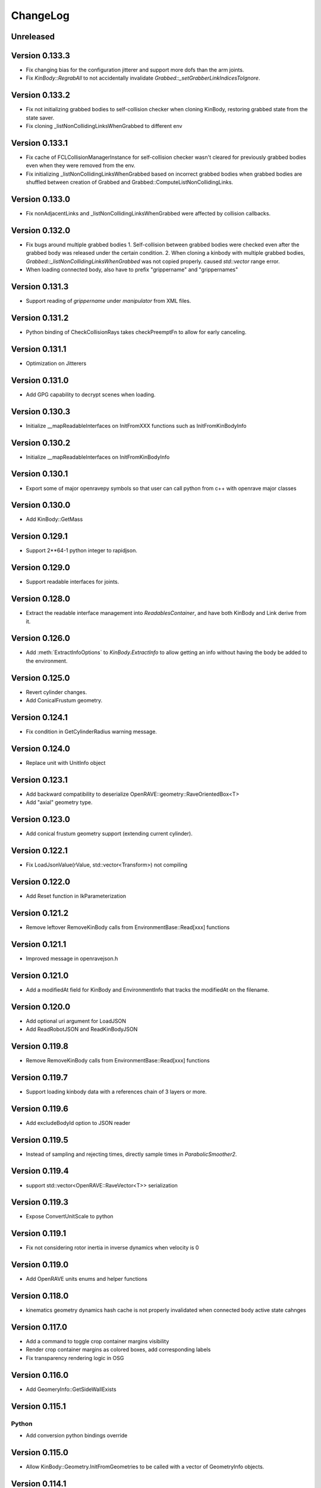 .. _changelog:

ChangeLog
#########

Unreleased
==========

Version 0.133.3
===============

* Fix changing bias for the configuration jitterer and support more dofs than the arm joints.
* Fix `KinBody::RegrabAll` to not accidentally invalidate `Grabbed::_setGrabberLinkIndicesToIgnore`.

Version 0.133.2
===============

* Fix not initializing grabbed bodies to self-collision checker when cloning KinBody, restoring grabbed state from the state saver.
* Fix cloning _listNonCollidingLinksWhenGrabbed to different env

Version 0.133.1
===============

* Fix cache of FCLCollisionManagerInstance for self-collision checker wasn't cleared for previously grabbed bodies even when they were removed from the env.

* Fix initializing _listNonCollidingLinksWhenGrabbed based on incorrect grabbed bodies when grabbed bodies are shuffled between creation of Grabbed and Grabbed::ComputeListNonCollidingLinks.

Version 0.133.0
===============

* Fix nonAdjacentLinks and _listNonCollidingLinksWhenGrabbed were affected by collision callbacks.

Version 0.132.0
===============

* Fix bugs around multiple grabbed bodies
  1. Self-collision between grabbed bodies were checked even after the grabbed body was released under the certain condition.
  2. When cloning a kinbody with multiple grabbed bodies, `Grabbed::_listNonCollidingLinksWhenGrabbed` was not copied properly. caused `std::vector` range error.
* When loading connected body, also have to prefix "grippername" and "grippernames"

Version 0.131.3
===============

* Support reading of `grippername` under `manipulator` from XML files.

Version 0.131.2
===============

* Python binding of CheckCollisionRays takes checkPreemptFn to allow for early canceling.

Version 0.131.1
===============

* Optimization on Jitterers

Version 0.131.0
===============

* Add GPG capability to decrypt scenes when loading.

Version 0.130.3
===============

* Initialize __mapReadableInterfaces on InitFromXXX functions such as InitFromKinBodyInfo

Version 0.130.2
===============

* Initialize __mapReadableInterfaces on InitFromKinBodyInfo

Version 0.130.1
===============

* Export some of major openravepy symbols so that user can call python from c++ with openrave major classes

Version 0.130.0
===============

* Add KinBody::GetMass

Version 0.129.1
===============

* Support 2**64-1 python integer to rapidjson.

Version 0.129.0
===============

* Support readable interfaces for joints.

Version 0.128.0
===============

* Extract the readable interface management into `ReadablesContainer`, and have both KinBody and Link derive from it.

Version 0.126.0
===============

* Add :meth:`ExtractInfoOptions` to `KinBody.ExtractInfo` to allow getting an info without having the body be added to the environment.

Version 0.125.0
===============

* Revert cylinder changes.
* Add ConicalFrustum geometry.

Version 0.124.1
===============

* Fix condition in GetCylinderRadius warning message.

Version 0.124.0
===============

* Replace unit with UnitInfo object

Version 0.123.1
===============

* Add backward compatibility to deserialize OpenRAVE::geometry::RaveOrientedBox<T>

* Add "axial" geometry type.
    
Version 0.123.0
===============

* Add conical frustum geometry support (extending current cylinder).

Version 0.122.1
===============

* Fix LoadJsonValue(rValue, std::vector<Transform>) not compiling

Version 0.122.0
===============

* Add Reset function in IkParameterization

Version 0.121.2
===============

* Remove leftover RemoveKinBody calls from EnvironmentBase::Read[xxx] functions

Version 0.121.1
===============

* Improved message in openravejson.h

Version 0.121.0
===============

* Add a modifiedAt field for KinBody and EnvironmentInfo that tracks the modifiedAt on the filename.

Version 0.120.0
===============

* Add optional uri argument for LoadJSON
* Add ReadRobotJSON and ReadKinBodyJSON

Version 0.119.8
===============

* Remove RemoveKinBody calls from EnvironmentBase::Read[xxx] functions

Version 0.119.7
===============

* Support loading kinbody data with a references chain of 3 layers or more.

Version 0.119.6
===============

* Add excludeBodyId option to JSON reader

Version 0.119.5
===============

* Instead of sampling and rejecting times, directly sample times in `ParabolicSmoother2`.

Version 0.119.4
===============

* support std::vector<OpenRAVE::RaveVector<T>> serialization

Version 0.119.3
===============

* Expose ConvertUnitScale to python

Version 0.119.1
===============

* Fix not considering rotor inertia in inverse dynamics when velocity is 0

Version 0.119.0
===============

* Add OpenRAVE units enums and helper functions

Version 0.118.0
===============

* kinematics geometry dynamics hash cache is not properly invalidated when connected body active state cahnges

Version 0.117.0
===============

* Add a command to toggle crop container margins visibility

* Render crop container margins as colored boxes, add corresponding labels

* Fix transparency rendering logic in OSG

Version 0.116.0
===============

* Add GeomeryInfo::GetSideWallExists

Version 0.115.1
===============

Python
------

* Add conversion python bindings override

Version 0.115.0
===============

* Allow KinBody::Geometry.InitFromGeometries to be called with a vector of GeometryInfo objects.

Version 0.114.1
===============

Core
----

* Allow updating of environment objects via JSON Reader (via `.Environment.DeserializeJSONWithMapping`) where only **name** specified, but not **id**.

Version 0.9.0
=============

Git Commit: **Unreleased**

Initial Release: **Unreleased**

Core
----

* Added :class:`KinBody.LinkInfo` and :class:`KinBody.JointInfo` classes in order to programatically build robots by calling :meth:`.KinBody.Init`.

* Fixed bugs in RobotBase::CalculateActiveJacobian (thanks to John Schulman)

* SetUserData now supports a key to allow different modules to store their own uninterrupted user data. KinBody.SetCollisionData, KinBody.SetPhysicsData, KinBody.SetViewerData are deprecated. It can also be called through const pointers.

* Added :meth:`.KinBody.Link.ComputeLocalAABB` to get local AABB of the link.

* Added :meth:`.RaveGetAffineDOFValuesFromVelocity` and :meth:`.RaveGetVelocityFromAffineDOFVelocity` for velocity conversion of affine values.

* Added :meth:`.ConfigurationSpecification.GetSetFn` and :meth:`.ConfigurationSpecification.GetGetFn` for general setting/getting functions of a configuration.

* :meth:`.KinBody.SetDOFVelocities` now accepts indices

* Fixed stale group names in KinBody _spec, Robot _activespec, and IdealController groups; :meth:`.ConfigurationSpecification.FindCompatibleGroup` now more strict.

* Many methods in :class:`.InterfaceBase` have not become multi-thread safe.

* Added :meth:`.SpaceSample.SampleSequenceOneReal` and :meth:`.SpaceSample.SampleSequenceOneUINT32` for easier retrieval of samples.

* Added getting and settings custom float, int, and string parameters to links and joints. Examples are :meth:`.KinBody.Link.GetFloatParameters`, :meth:`.KinBody.Link.SetFloatParameters`, :meth:`.KinBody.Joint.GetFloatParameters`, :meth:`.KinBody.Joint.SetFloatParameters`.

* Added :meth:`.KinBody.Link.GetInfo`, :meth:`.KinBody.Joint.GetInfo`, and :meth:`.KinBody.Geometry.GetInfo` for getting all properties.

* Added :meth:`.Robot.Manipulator.CheckEndEffectorSelfCollision` and :meth:`.Robot.CheckLinkSelfCollision` for self-collision checking.

* Added **collisionchecker** parameter to :meth:`.KinBody.CheckSelfCollision` to allow collision checkers not added to the environment to run the self-collision process with grabbed bodies.

* :meth:`.Robot.CheckSelfCollision` now supports :ref:`CollisionOptions.Distance` option to get accurate self distance.

* Renamed :meth:`CollisionChecker.CheckSelfCollision` to :meth:`CollisionChecker.CheckStandaloneSelfCollision` to make it clear grabbed bodies are not checked.

* **Links can now store different geoemtry groups for different purposes.**

  * Added _mapExtraGeometries to :class:`.KinBody.LinkInfo`. Added :meth:`.KinBody.Link.InitGeometriesFromGroup`, :meth:`.KinBody.Link.SetGroupGeometries`, :meth:`.KinBody.Link.GetGroupNumGeometries`, and :meth:`.KinBody.SetLinkGeometriesFromGroup`

* Possible to bulk enable/disable links via :meth:`.KinBody.SetLinkEnableStates` and :meth:`.KinBody.GetLinkEnableStates`.

* Add faster methods for checking revolute/prismatic joints per dof :meth:`.KinBody.IsDOFRevolute` and :meth:`.KinBody.IsDOFPrismatic`

* Added python bindings to MultiControllerBase interface and took steps toward making it an official interface (thanks to Michael Koval).

* Added :class:`ElectricMotorActuatorInfo` and the corresponding python bindings and XML readers.

Collision Checking
-----------------

* Collision Checkers now support prioritizing certain geometry groups via :meth:`.CollisionChecker.SetGeometryGroup`

* KinBody can have own collision checkers settable via :meth:`.KinBody.SetSelfCollisionChecker`. Reason is to allow different geometry to be used for self and enviornment collisions. 

C Bindings
----------

* Added pure C bindings in the **include\/openrave_c** folder with **libopenrave_c** and **libopenrave-core_c** libraries.

C# Bindings
-----------

* Added C# bindings based on the C bindings (thanks to Jodie Wetherall)

Inverse Kinematics
------------------

* **ikfast** can detect aligned axes and give infinite solutions.

* Fixed many bugs in **ikfast** for 6 DOF non-trivial kinematics.

* Added many more degenerate case checking to **ikfast**.

* Fixed bug in ikfastsolver.cpp that prioritizes solutions based on configuration distance.

* :mod:`.database.inversekinematics` does a better job of automatically choosing a free joint for redundant kinematics.

* Fixed major bug in :ref:`IkFilterOptions.IgnoreEndEffectorCollisions` implementation.

* Added :ref:`IkFilterOptions.IgnoreEndEffectorSelfCollisions` for ignoring self-collision with end effector.

* Added  :meth:`.IkSolverBase.CallFilters` to call only the ik solver filters when the iksolution is already known.

Planning
--------

* Added a new PlannerParameters parameter called **_checkpathvelocityconstraintsfn** that also takes in the velocity of the current configuration space. It takes a set of options via :class:`.ConstraintFilterOptions` to allow separation of different constraints depending on the planner context, and it returns a :class:`.ConstraintFilterReturn` with info on what failed. Deprecated the old **_checkpathconstraints**. 

* Added :class:`.planningparameters.ConstraintTrajectoryTimingParameters` that allows more fine grained control of constraints for parabolic smoothing.

* Path retiming now treats PlannerParameters::_fStepLength as the robot controller control time

* Added options parameter to :meth:`.Planner.PlannerParameters.serialize`

* Speed up of smoothing algorithms by early rejecting bad candidates.

* Added much faster linear smoother :ref:`linear smoothing <planner-linearsmoother>` which can also do per-DOF smoothing.

* planningutils smoothing and retiming functions like :meth:`planningutils.SmoothActiveDOFTrajectory` now return planning failure rather than to throw exceptions.

* Removed fallback on linear smoother in :meth:`.PlannerBase._ProcessPostPlanners`

* Added several helper classes that cache parameters values so they are faster to bulk execute: :class:`.planningutils.AffineTrajectoryRetimer`, :class:`.planningutils.ActiveDOFTrajectoryRetimer`, :class:`.planningutils.ActiveDOFTrajectorySmoother`

* Added new :class:`.planningutils.DynamicsCollisionConstraint` for maintaining both collision and dynamics constraints.

* Added new jitter function using only PlannerParameters configuration called :meth:`.planningutils.JitterCurrentConfiguration`

* Add :meth:`.planningutils.InsertWaypointWithRetiming` and :meth:`.planningutils.InsertWaypointWithSmoothing` to insert a waypoint in a trajectory with a custom planner and configuration.

* Many fixes for **multidofinterp=2** setting in the parabolic path smoother.

* Added _nRandomGeneratorSeed to :class:`.Planner.PlannerParameters` in order to control all random seeds in the process.

* Constraint parabolic smoother (:ref:`planner-constraintparabolicsmoother`) that reduces number of parabolic arcs, maintains controller timestep constraints, and bounds acceleration (thanks to Cuong Pham)

Physics Engine
--------------

* Fixes in Bullet Physics Engine to make it behave more realistic.

* XML interface for bullet to tune the parameters.

Python
------

* Added __hash__ to most classes like KinBody.Link, Robot.Manipulator, etc so they can be used in dictionaries.

* Register :meth:`RaveDestroy` function call on sys exit (John Schulman).

Misc
----

* Fixed :meth:`.planningutils.JitterTransform` and added openravepy wrapper

* Fixed opening DirectX files as environment files

* Fixed destruction order bug in qt/coin viewer.

* Add ``OPT_IKFAST_FLOAT32`` cmake option to control whether 32bit float ikfast shared objects can be loaded.

* Switched collada writing to write all geometries regardless if they are similar (default was to reuse data)

* qtcoin video size recording can be changed with the Resize command. (Robert Ellenberg)

* Simulation thread timing tweaked and more accurate to real time. (Robert Ellenberg)

* collada-dom DAE is now globally managed so that it doesn't release its resources everytime a collada object is loaded. This also solves many random crashes.

* Can open binary DirectX files

* Added many helpers in `openrave/xmlreaders.h <../coreapihtml/xmlreaders_8h.html>`_ to parse and write XML.

* Writing COLLADA now writes the joint values directly in the top-level instance_articulated_system

* Added :meth:`.TrajectoryBase.Swap` for fast swapping of trajectory data

* Fixed bug in IkFilterOptions.IgnoreCustomFilters ik solver option.

Version 0.8.2
=============

Git Commit: edc7721cb84cb97d96bfd2d5afda1b0f7b9026ff

Initial Release: 2012/10/18

Core
----

* fixed deadlock condition with KinBody change callbacks

COLLADA
-------

* fixed bug in collada reader when binding models and axes when reading external files

* allow reading and writing of collision information for each link via **<link_collision_state>**

* allow writing of extra data like manipualtors, enabled links for external files.

* fixed transparency writing/reading. In COLLADA transparency=1 is opaque.

* fixed writing bug in lower/upper limits

Inverse Kinematics
------------------

* Fixed major bug in inverse kinematics rounding.

* Fixed degenerate case in ikfast.

Misc
----

* fixed ipython drop-in console with "openrave.py -i" for recent ipython versions (tested up to 0.13)

* can retrieve colors from VRML/IV

* added support for **grabbody** configuration group to IdealController

Version 0.8.0
=============

Subversion Revision: r3622

Initial Release: 2012/09/02

Core
----

* Fixed regrabbing when enabling/disabling grabbed bodies

* Added KinBody::Prop_LinkEnable that allows other objects to track enable changes for a body.

* Allow dynamic setting of link inertial parameters

* Fixed converting from dof velocities to link velocities (:meth:`.KinBody.SetDOFVelocities`)

* Fixed mimic joint computation of velocities/accelerations

* Fixed jacobian computation for mimic joints

* Added :meth:`.KinBody.GetLinkAccelerations` to compute link accelerations from dof accelerations.

* Added invese dynamics computation (torques from robot state) via :meth:`.KinBody.ComputeInverseDynamics`. Can also return component-wise torques with **KinBody.ComputeInverseDynamics(accel,None,returncomponents=True)**  (thanks to Quang-Cuong Pham)

* Added second derivative hessian computation of joints :meth:`.KinBody.ComputeHessianTranslation`, :meth:`.KinBody.ComputeHessianAxisAngle`

* Fixed bug in geometry collision meshes :meth:`.KinBody.Link.GeomProperties.GetCollisionMesh`.

* Added `openrave/plannerparameters.h <../coreapihtml/plannerparameters_8h.html>`_ to official OpenRAVE headers

* Added new :ref:`.KinBody.Joint.Type.Trajectory` joint type allowing a joint to transform a child link in any way.

* Added :meth:`.RaveSetDataAccess` to restrict filenames from only being opened from $OPENRAVE_DATA directories

* Created a new class to store geometry info :class:`.KinBody.Link.GeometryInfo` that can be used to initialize new geometry objects via :meth:`.KinBody.InitFromGeometries`. **could break existing code**.

* created new `openrave/xmlreaders.h <../coreapihtml/xmlreaders_8h.html>`_ to hold XML readers classes like  :class:`.xmlreaders.TrajectoryReader` for parsing trajectory files, and :class:`.xmlreaders.GeometryInfoReader` for parsing geometries.

* custom interface xml readers with top-level interface type xmlid get stored into :meth:`.Interface.GetReadableInterfaces`

* Added :meth:`.Environment.Clone` for quick synchornization cloning depending on how big the differences between the original environment is.

* Update velocity of grabbed objects.

* Added :class:`.Robot.ManipulatorInfo` to hold initialization info for manipulators. Can now dynamically add/remove manipulators with :meth:`.Robot.AddManipulatotr` and :meth:`.Robot.RemoveManipulator`.

* KinBody StateSaver classes can transfer restoring state to different kinbody/robot.

* fixed major bug in :meth:`.ConfigurationSpecification.InsertJointValues`

* added :meth:`.ConfigurationSpecification.AddDerivativeGroups`, :meth:`.planningutils.ComputeTrajectoryDerivatives`

* **checklimits** parameter in :meth:`.KinBody.SetDOFValues` is now an enum :meth:`.KinBody.CheckLimitsAction` that controls warning actions

* Added :meth:`.Interface.Serialize` method for exporting interface information to XML (COLLADA/OpenRAVEXML), and created new :class:`.BaseXMLWriter` class to handle managing this serialization.

* Added :meth:`.Interface.SetReadableInterface` and :class:`.XMLReadable` to allow readable objects to be editing in python.

* Fixed bug with plugin loading when shared object is not an OpenRAVE plugin.

* Added OpenRAVE_PYTHON_DIR export to openrave-config.cmake

* Added :meth:`.RaveFindLocalFile` to find local resource files in the OpenRAVE path.

* Added **timeout** fields to a lot of Environment.Get\* methods to avoid deadlocks.

Inverse Kinematics
------------------

* ikfast switch to sympy 0.7.x (old sympy 0.6.x files are still present, but will not be updated anymore)

* Can add custom data to IkParameterization that is also passed to the ik filters. :meth:`.IkParameterization.SetCustomData`

* Can use IkParameterization to :meth:`.Robot.Manipulator.CheckEndEffectorCollision` even if it isn't a Transform6D type.

* Added velocities enumerations to IkParameterizationType (like IkParameterizationType.Transform6DVelocity), coordinate transforms can handle velocities.

* Added **IkParameterization * transform** right-transformation

* Added IK solver error codes for notifying user where IK failed.

* :meth:`.IkSolver.Solve` and :meth:`.Robot.Manipulator.FindIKSolution` now returns results through the :class:`.IkReturn` object. It can output reason of IK failures (:class:`.IkReturnAction`) and custom data returned from IK filters.

* Many ikfast bug fixes, upgraded version to **60**

* ikfast now comes with an `ikfast.h  <../coreapihtml/ikfast_8h.html>`_ header file that can be used to load all the ik solvers. Check out share/openrave-X.Y/ikfast.h. **breaks existing code directly linking ikfast c++ files**.

* Much more robost implementation of :ref:`module-ikfast-loadikfastsolver` that computes its own ikfast files rather than relying on python inversekinematics db calls.

* Added :ref:`.KinBody.SetNonCollidingConfiguration`

Planning
--------

* Added :meth:`.Planner.PlannerParameters.SetConfigurationSpecification` to set planner parameters space directly from configuration specification.

* Added :class:`.Planner.PlannerParameters.StateSaver` for saving states

* Added :meth:`.planningutils.SmoothTrajectory`, :meth:`.planningutils.RetimeTrajectory` that work directly on the trajectory configuration space.

* Added :meth:`.planningutils.InsertWaypointWithSmoothing` for quickly inserting waypoints into trajectories while doing some smoothing.

Database
--------

* Introduced HDF5 loading/saving of the :mod:`.databases.kinematicreachability` and :mod:`.databases.linkstatistics` making computation much faster, it also allows C++ to access it.

Viewer
------

* Check if **DISPLAY** environment variable is set for linux systems before creating the viewer (thanks to Chen Haseru).

* Fixed dead lock condition when destroying items, by introducing Item::PrepForDeletion

* Added Qt/OpenSceneGraph viewer from Gustavo Puche and the OpenGrasp project.

* Converted many qtcoinrave shared pointers to weak pointers to prevent circular dependencies, fixed race conditions with invalid weak_ptr.

COLLADA
-------

* COLLADA writer/reader supports joint **circular**, **weight**, and **resolution** properties

* COLLADA support for **<instance_node>** and saving/restoring scenes with similar bodies.

* COLLADA can read/write geometric primitives like boxes, cylinders, etc through new :ref:`collada_geometry_info` tag

* COLLADA can read/write XMLReadable interfaces registered through :meth:`.RaveRegisterXMLReader`

* COLLADA can read/write the grabbed state of robots through :ref:`collada_dynamic_rigid_constraints`

* COLLADA can read external files references through the **openrave://** URI scheme

* COLLADA can write files with external references by passing in **externalref=\*** option.

* COLLADA writer has options to skip writing geometry, physics, and custom data.

Misc
----

* Mac OSX compatibility: openrave.py now runs the viewer in the main thread for Mac OSX.

* Added :meth:`.misc.OpenRAVEGlobalArguments.parseAndCreateThreadedUser` and :meth:`.misc.SetViewerUserThread` to allow viewer to be run in main thread while user functions are run in a different thread. All examples use this now.

* Added :mod:`.examples.pr2turnlever` python example and **orpr2turnlever** C++ example.

* Clang compiler support

* Support doc internationalization using sphinx 1.1

* Added **orplanning_multirobot** C++ example to show how to plan with multiple robots in same configuration space

* Added new conveyor robot :ref:`robot-conveyor` that creates trajectory joints.

Version 0.6.6
=============

Subversion Revision: r3401

Initial Release: 2012/06/29

Misc
----

* Assimp 3 compatibility

* Collada 2.4 compatibility

* fparser 4.5 compatibility

* sympy 0.7.x compatibility (ikfast)

Version 0.6.4
=============

Subversion Revision: r3191

Initial Release: 2012/04/13

Core
----

* Added more :ref:`.ErrorCode` error codes and many new types of OPENRAVE_ASSERT_X macros.

* Added `openrave/utils.h  <../coreapihtml/utils_8h.html>`_ file for common programming constructs not related to the OpenRAVE API.

* Fixed bug in closed-chain kinematics when static links are present.

* Added :meth:`.RaveClone`

* Added :class:`.SerializableData` that derives from :class:`.UserData` allowing C++ user data to be saved and transferred.

* Set better epsilon limits throughout the code

* dofbranches are now used to set/get joint values greater than 2*pi range. Added support in openravepy KinBody.XLinkTransformations 

* The rigidly attached links of grabbed links of a robot are now always ignored, collision is never checked between them.

* Fixed trajectory sampling/interpolation for IkParameterization

* Removed operator T*() from geometry::RaveVector, **could break existing code**.

Inverse Kinematics
------------------

* All IK solutions returned for revolute joints with ranges greater than 2*pi radians by adding +- 2*pi until limits reached.

* Fixed ManipulatorIKGoalSampler for returning original ik indices.

* Fixed ikfast bug in solve5DIntersectingAxes

Planning
--------

* Fixed bug in retiming/smoothing planners taking in inconsistent trajectory configurations.

* Fixed :meth:`.planningutils.ReverseTrajectory` for linearly interpolated trajectories.

* Fixed grasp offsets and trajectory combining in :ref:`module-taskmanipulation-graspplanning` and :meth:`.planningutils.InsertActiveDOFWaypointWithRetiming`.

* The rplanners RRTs now respect the PA_Interrupt actions from the PlanCallbacks. The callbacks are also transferred to the post-process planners.

* Added parabolic retiming of IkParameterization

* Added planner parameters option to force max acceleration

Grasping
--------

* Fixed several grasperplanner bugs: one in returning no solution when last point is in collision.

Python
------

* Setup openravepy logging hierarchy, colorized logging output with logutils library.

* Added GetCode to python openrave_exception class

* Added :meth:`.misc.InitOpenRAVELogging` to setup global python logging handlers.

Physics
-------

* fixed many bugs with bullet physics, static links are supported

Examples
--------

* Added **orplanning_door** C++ example to show how to plan with robot+door at same time.

* Added :mod:`.examples.inversekinematicspick` python example to show IK picking.

* Introduced a simple framework for the C++ examples in cppexamples/orexample.h (class OpenRAVEExample). Most C++ examples now use it.

Misc
----

* Removed isosurface computation from linkstatistics since it was buggy. Now forcing linkstatistics generation of all planning models. Also fixed bug with cross-section computation.

* Installing **openrave.bash** to share folder to allow users to easy set paths for openrave runtimes.

* Fixed :meth:`.planningutils.RetimeActiveDOFTrajectory` and :meth:`.planningutils.RetimeAffineTrajectory` when trajectories have timestamps.

* Starting with FParser 4.4.3, can use the library without local modifications. Also check for installations with cmake's find_package.

* Fixed several race condition with video recording (VideoRecorder interface), viewer exiting, and other threads.

* Mac OSX compatibility: openrave executable now creates the viewer in the main thread.

* Fixed render scale when non-xml file is loaded as a kinbody.

* Returned ik solutions from :meth:`.Robot.Manipulator.FindIKSolutions` are prioritized by minimum distance from joint limits.

* Fixed environment cloning of iksolvers set by LoadIKFastSolver.

* Added multi-threading C++ example **ormultithreadedplanning**.

* Fixed bug in IkParameterization::ComputeDistanceSqr

* Added conversion to DH parameters with :meth:`.planningutils.GetDHParameters`

Version 0.6.2
=============

Subversion Revision: r3061

Initial Release: 2012/02/04

Planning
--------

* CloseFingers/ReleaseFingers now only check collisions between fingers, so robot can be in collision when performing this

* :ref:`module-basemanipulation-movehandstraight` replaced :meth:`.planningutils.SmoothAffineTrajectory` call with :meth:`.planningutils.RetimeAffineTrajectory`

* Fixed :ref:`planner-workspacetrajectorytracker` filter issues related to MoveHandStraight

* Fixed :ref:`planner-lineartrajectoryretimer` interpolation issue

* Better error handling for smoothing/retiming failures.

* Task GraspPlanning now respects approach offset distance

* Parabolic Smoother updates (thanks to Kris Hauser)

* rplanners RRTs now track initial configuration indices

Sampling
--------

* Robot Configuration Sampler now respects circular DOFs (including affine rotation).

Inverse Kinematics
------------------

* ikfast computation of katana ik goes from 77% to 93% success rate.

Trajectory
----------

* :meth:`.Trajectory.Insert` overwrite option now does not touch unspecified data

Misc
----

* If trajectory timing is not initialized, use retimer rather than smoother

* Using ode in multi-threaded environments now works when cmake flag ODE_USE_MULTITHREAD is not specified. Ubuntu installations shouldn't crash anymore.

Version 0.6.0
=============

Subversion Revision: r3033

Initial Release: 2012/02/01

Core
----

* Correctly cloning physics/collision/viewers.

* By default all SetDOFValues/SetActiveDOFValues methods check joint limits

* Joint limits on circular joint now returned as -BIGNUMBER,BIGNUMBER.

* Added :meth:`.KinBody.Joint.SubtractValues`

* **interpolation** is set to empty in configurations returned by :meth:`.KinBody.GetConfigurationSpecification` and :meth:`.Robot.GetActiveConfigurationSpecification`.

Planning
--------

* Fixed segment feasibility checking on parabolic smoother by using perterbations, now most small collisions are avoided.

* **Many** fixes for :mod:`.examples.constraintplanning` demo and GripperJacobianConstrains class used for linear constraint planning.

* Fixed :ref:`.planningutils.JitterActiveDOF` when constraints are used.

* Fixed linear smoothing fallback when parabolic smoother fails.

* Added many more constraints checking to :ref:`.planningutils.VerifyTrajectory`

* Added very simple parabolic retimer :ref:`planner-parabolicretimer`

* If robot originally colliding, MoveToHandPosition/MoveManipulator correctly add the colliding configuration to the trajectory.

Python
------

* All name strings are now returned/set as unicode objects. All openravepy objects support __unicode__

Inverse Kinematics
------------------

* Fixed crash when smoothing close configurations.

* Fixed C++ IK generation command :ref:`module-ikfast-addiklibrary`

* ikfast compute Universal Robots UR6-85-5-A arm IK

Misc
----

* Fixed ``openrave.py --database inversekinematics --show``

* Fixed ``--graspingnoise`` when multi-threading is used

* Fixed default value for :ref:`.Robot.GetActiveConfigurationSpecification`

* Fixed GenericTrajectory sampling with circular joints

Version 0.5.0
=============

Subversion Revision: r2988

Initial Release: 2012/01/20

Core
----

* fixed physics simulation loop freezing, added tests

* fixed "prefix" attribute when colldata models are used.

* added "scalegeometry" attribute to kinbody loading. can have different scales along XYZ.

* Geometry files imported with assimp now load multiple geometries per material in order to preserve colors. Added :meth:`.KinBody.InitFromGeometries`.

* KinBody::KinBodyStateSaver and RobotBase::RobotStateSaver now have **Restore** functions that allows users to get back to the original robot without having to destroy the handle.

* Now properly handling inter-grabbed-body collisions: if two grabbed bodies are initially colliding when grabbed, then their self-colision should be ignored. Also fixed a bug with :meth:`.Robot.Manipulator.CheckEndEffectorCollision`

* **Major**: Added a new class :class:`.ConfigurationSpecification` to manage configuration spaces, it is shared by both planners and trajectories. The specification can hold joint values, transformation values, etc.

* Separated the affine DOF spece configuration from robot class into the global openrave space. See :class:`.DOFAffine`, :meth:`.RaveGetIndexFromAffineDOF`, :meth:`.RaveGetAffineDOFFromIndex`, :meth:`.RaveGetAffineDOF`, and :meth:`.RaveGetAffineDOFValuesFromTransform`

* Can now reset the local manipulator coordinate system with :meth:`.Robot.Manipulator.SetLocalToolTransform`

* Added parsing of kinematics for DirextX files (\*.x).

* COLLADA: reading/writing now preserve the body DOF indices order by storing actuator information, now supports manipulator <direction> tag.

* Fixed computation of mass frames in XML/COLLADA parsing. :class:`.KinBody.Link` now holds a mass frame with inertia along the principal axes.

Inverse Kinematics
------------------

* added :meth:`.IkSolver.RegisterCustomFilter` that allows any number of filters to be registered with priority. :meth:`.IkSolver.SetCustomFilter` is deprecated.

* Fixed TranslationDirection5D IK bug, upgrade ikfast version

* ikfast IkSolvers only check collisions of links that can possible move due to new joint values.

* Added new :class:`.IkFilterOptions.IgnoreEndEffectorCollision` option, this disables the end effector links and their attached bodies from environment collision considerations.

* fixed ikfast bugs: prismatic joints, precision issues. ikfast version is now **52**.

* Added new IK types: :meth:`.TranslationXAxisAngle4D`, :meth:`.TranslationYAxisAngle4D`, :meth:`.TranslationZAxisAngle4D`, :meth:`.TranslationXAxisAngleZNorm4D`, :meth:`.TranslationYAxisAngleXNorm4D`, :meth:`.TranslationZAxisAngleYNorm4D`

Grasping
--------

* fixes in grasping with standoff

* added IK checking option to :ref:`module-grasper-graspthreaded`, showing usage in :mod:`.examples.fastgraspingthreaded` example.

* added new :mod:`.examples.fastgraspingthreaded` example to show how to use multithreaded functions to compute good grasps in real-time.

* added ``--numthreads`` option to ``openrave.py --database grasping`` to allow users to set number of threads.

* now storing translationstepmult and finestep parameters in the database since they affect success rates

Planning
--------

* Can register callback functions during planners to stop the planner via :meth:`.Planner.RegisterPlanCallback`. Planner developers should use :meth:`.Planner._CallCallbacks` to call the callbacks.

* :meth:`.Planner.PlanPath` now returns a :class:`.PlannerStatus` enum showing how planner exited. It does not support pOutStream anymore.

* Added velocity and acceleration limits to :class:`.Planner.PlannerParameters`

* Each planner needs to initialize the trajectory with :meth:`.Trajectory.Init` (GetParameters()->_configurationspecification);

* Added **minimumgoalpaths** to RRT planner to continue searching for different goals after initial path is found.

* **Major**: Added :ref:`parabolic smoothing <planner-parabolicsmoother>` as defualt smoother. The parabolic smoothing library is from `Kris Hauser's group at Indiana University <http://www.iu.edu/~motion/software.html>`_.

* added jittering of goals and openravepy bindings to :class:`.planningutils.ManipulatorIKGoalSampler`

* fixed :meth:`.planningutils.JitterActiveDOF` accidentally returning perturbed values

Trajectories
------------

* **Major**: Completely redesigned the :class:`.Trajectory` class, see :ref:`arch_trajectory` for usage.

* Added :meth:`.Trajectory.Clone`

* Changed trajectory serialization format to XML, see :ref:`arch_trajectory_format`

* Added trajectory API to openravepy.

* Trajectory retiming/smoothing performed now in planners.

* Added many useful trajectory routines in the :class:`.planningutils` namespace. For example: :meth:`.planningutils.VerifyTrajectory`, :meth:`.planningutils.SmoothActiveDOFTrajectory`, :meth:`.planningutils.SmoothAffineTrajectory`, :meth:`.planningutils.ConvertTrajectorySpecification`, :meth:`.planningutils.ReverseTrajectory`, :meth:`.planningutils.MergeTrajectories`, :meth:`.planningutils.SmoothActiveDOFTrajectory`, :meth:`.planningutils.SmoothAffineTrajectory`, :meth:`.planningutils.RetimeActiveDOFTrajectory`, :meth:`.planningutils.RetimeAffineTrajectory`

Python
------

* Added **releasegil** parameter to :meth:`.Interface.SendCommand` that can temporarily release the Python GIL.

* added two python examples showing how to use PyQt + OpenRAVE together. :mod:`.examples.qtexampleselector` :mod:`.examples.qtserverprocess`

* split openravepy into smaller files for faster compilation

* Support passing in unicode strings

Misc
----

* "skipgeometry" now being acknowledged in :meth:`.Environment.Load`, fixes the ``openrave.py inversekinematics database --getfilename`` option.

* <render> tag for non-trimesh objects works now

* more reasonable default acceleration and velocity limits

* fixed octave graspplanning demo

* odephysics now uses dJointFeedback to compute forces/torques on links

* removed **KinBody.SetGuiData** and **KinBody.GetGuiData** and replaced with :meth:`.KinBody.GetViewerData` similar to how collision/physics are handled.

* added  :mod:`.examples.cubeassembly` to show a robot assembling a cube from randomly scattered blocks.

* updated :ref:`collisionchecker-bullet` collision checker to be up to par with ODE. Now the two engines should be interchangeable,

* fixed qtcoin interface memory leak with QAction menus.

* fixed qtcoin :meth:`.Viewer.GetCameraTransform` function. now compatible with :meth:`.Viewer.GetCameraImage`

* everything compiles with Ubuntu 8.04/Python 2.5.

Version 0.4.2
=============

Subversion Revision: 2678

Initial Release: 2011/08/11

Core
----

* CMake OpenRAVE_CORE_LIBRARIES variable now returns both openrave and openrave-core.

* Now reading physics data from COLLADA files, also fixed bugs in collada readers/writers.

* Can compile without qt4 being present.

* Fixed collision caching bug with ODE/Bullet CheckSelfCollision.

Planning
--------

* MoveToHandPosition, MoveManipulator, MoveActiveJoints, and Manipulator::CheckIndependentCollision now only check the **active** links if the CO_ActiveDOFs option is set on the collision checker.

* added multiple goals to MoveManipulator and MoveActiveJoints commands

Release
-------

* Debian packages of different openrave versions will now install without conflicting with each other since they will share no common files. symlinks pointing to non-versioned programs are written in a version-independent 'openrave' package.

Python
------

* Redesigned the openravepy structure so that loading is faster and multiple openravepy versions can be selected at load time.

* Started a new :mod:`openravepy.misc` library that is not loaded by default. The OpenRAVEGlobalArguments and MultiManipIKSolver helper classes are now part of it.

Octave/Matlab
-------------

* fixed the grasping demo

* added orRobotSensorConfigure.m to power and sensors and display their data

* Octave stripping symbols

Inverse Kinematics
------------------

* Fixed major IK fast bug when intersecting axes of robot are not at the ends.

Tests
-----

* test_programs is now runnable by windows

* test_ikfast is now also included in the regular tests to determine release. The full IK tests are run separately to gather statistics on ikfast.

Grasping
--------

* grasping database now uses the producer, consumer, gatherer model, removed updateenv and disableallbodies from the generate method

* implemented the unfinished :meth:`.databases.grasping.GraspingModel.computeSphereApproachRays`

Misc
----

* fixed bug in ODE physics when contacts overflow and added check for 0 quaternions.

* ode physics is more stable, can now modify erp and cfm parameters through xml

* fixed bug grasperplanner that exits at coarse step without going to fine step phase

* fixed bug with non-adjacent link computation

* fixed bug with not checking joint limits when resetting robot pose in KinBody::_ComputeInternalInformation

* fixed bug in BaseLaser <resolution> tag

* Logging module: added exporting geometric primitives of :ref:`savescene <module-logging-savescene>`

* fixed ode bug with ray collisions now returning closest point

Version 0.4.1
=============

Subversion Revision: 2574

Initial Release: 2011/07/08

Core
----

* Fixed self-collision problem when grasping two objects (#31).

Grasping
--------

* Fixed major bug in force closure computation.

* The direction on the gripper is now a parameter of the grasp set.

* Added 5D IK support for grasp planning. Check out the :mod:`.examples.graspplanning` example. This required handling and passing goals as :class:`.IkParameterization` structures.

Version 0.4.0
=============

Subversion Revision: 2557

Initial Release: 2011/07/02

Core
----

* fixed collada loading of formulas

* fixed caching issue with ik files in ikfastsolvers

* added a new :class:`.SpaceSampler` interface for sophisticated discrete/deterministic/randomized samplers.

* deprecated the RaveRandomX functions in favor of the new samplers

* Added a Prop_RobotActiveDOFs change callback in order to catch SetActiveDOFs messages

* renamed ProblemInstance interface into Module. Users should use the ModuleBase class.

* Environment can now support multiple viewers attached to it and can query them with their name. Plotting methods through the environment send commands to all viewers at once.

* **Compatibility Break:** EnvironmentBase AddKinBody/AddRobot/AddSensor return void instead of bool.

* added a Level_VerifyPlans debug level that globally notifies planners/modules to double check their outputs. Used for testing.

* added :meth:`.KinBody.Joint.SetWrapOffset`, :meth:`.KinBody.Link.SetStatic`, :meth:`.KinBody.Link.GeomProperties.SetRenderFilename` functions

* added :meth:`.KinBody.SetZeroConfiguration` for calibration

* caching computation of hashes for faster kinbody/robot loading

* the Environment Load methods takes an attributes list, and Save method allows for selection of what gets saved.

 * renamed EnvironmentBase::TriangulateOptions to EnvironmentBase::SelectionOptions

* renamed EnvironmentBase \*XMLFile and \*XMLData methods to \*URI and \*Data.

Planning
--------

* added a new planner parameter _neighstatefn that adds two states together.

* added a RobotConfiguration sampler for sampling robot active DOFs used for planning

* added a Halton Sequence sampler

* removed the PlannerParameters::_constraintfn and replaced it with PlannerParameters::_checkpathconstraints. Combined with _neighstatefn, the behavior of the old PlannerParameters::_constraintfn can be achieved. Allows us to remove all collision calls and dependencies on robots from planners!!

* removed the PlannerParameters::_tWorkspaceGoal parameter since it is non-generic and not used in openrave.

* added PlannerParameters::_sampleinitialfn to sample initial goals for the planner

* added a _fromgoal parameter to PlannerParameters::_neighstatefn so users can know which direction the tree is growing in.

* added a new **openrave/planningutils.h** file that contains many functions/heuristics to help users build planning algorithms.

 * LineCollisionConstraint
 * SimpleDistanceMetric
 * SimpleNeighborhoodSampler
 * ManipulatorIKGoalSampler
 * VerifyTrajectory
 * JitterActiveDOF
 * JitterTransform

* added VerifyTrajectory command in BaseManipulation.

* fixed major bug in :ref:`WorkspaceTrajectoryTracker <planner-workspacetrajectorytracker>` (ie MoveHandStraight) due to obstacle checking

* many changes to the RRT extend function to prevent infinite loops

* Jittering uses perterbutation in order to reject border collisions easily

Inverse Kinematics
------------------

* implemented '--show' command for inversekinematics

* ikfast fix in solvePairVariablesHalfAngle, lookat3d works for simple mechanisms.

* added a validation step to the ikfast openrave iksolver so wrong solutions are **never** returned.

Sensors
-------

* camera intrinsics now include distortion model and focal length, viewer rendering respects the focal length

* removed transform from laser data, all sensors have a transform data type that is not part of the data state

Viewers
-------

* viewer showing scene normals

* added a new :ref:`module-viewerrecorder` interface that can attach to viewers and record their images. The recorder works on a separate thread, so it should have a minimal impact on performance.

* Removed ffmpeg/video recording from qtcoin viewer.

* added watermarking support through :ref:`SetWatermark command <module-viewerrecorder-setwatermark>`

* deprecated the ViewerBase::RegisterCallback function and added individdual functions for item selection and new viewer image: RegisterItemSelectionCallback and RegisterViewerImageCallback

* Added ViewerBase::GetCameraIntrinsics for the current camera location

Misc
----

* added more tests: openrave global runtime, API Sanity Autotest XML

* added :meth:`.IkSolver.SetCustomFilter` in openravepy

* fixed bug in velocity controller mimic joints

* added Kawada Hiro NX (robots/kawada-hironx.zae) industrial robot model

* fixed IV/VRML model loading scaling

* removed links without any geometry attached to them from the non-adjacent lists

* added examples :mod:`.examples.simplemanipulation` (thanks to Alan Tan), added :mod:`.examples.simplegrasping`

* added GraspThreaded command to grasper plugin to allow for multithreaded computation of grasps. Added the corresponding bindings to the openravepy grasping module.

* fixed assert in ODE when collision checking with contact points.

Version 0.3.2
=============

Subversion Revision: 2452

Initial Release: 2011/05/11

Core
----

* fixed major bug in synchronizing collision and openrave world

* added openrave-robot.py which allows introspection into robot files. This deprecates openrave-hash.py. added bash completion for it.

* added openrave-createplugin.py which allows new users to easily setup the plugin directories and get something running. also works on creating executables. added bash completion for it.

* changed way of searching for collada-dom to prepare for its 2.3.1 release.

* removed a dependency on mathextra.h from geometry.h

* ReadKinBody*, ReadRobot*, and Load can now process rigid body models like IV, VRML, STL, etc and
  convert them automatically to KinBody objects. For example::

    openrave windmill.iv
    openrave test1.iv
    Environment.Load('test1.iv')
    Environment.ReadKinBodyXMLFile('test1.iv')

* fixed collada bug in parsing robot sensors, added a barrett-wam-sensors.zae file to show a working example.

Windows
-------

* small changes to the way symlinks are handled on install/uninstall since windows does not handle symlinks.

* rearranged the windows pre-compiled DLLs and added official libcollada pre-compiled DLLs.

* All openrave DLLs are now suffixed with the msvc version and openrave soversion.

Testing
-------

* fixed bugs in multiprocess plugin

* added extensive basic math and kinematics tests

* added a 'testmode' in all python examples so unit testing can run the examples safely

Release
-------

* adding the soversion suffix to all libopenrave libraries: libopenrave -> libopenraveX.Y. There is no libopenrave or libopenrave-core anymore, so linking with "-lopenrave" or "-lopenrave-core" will fail.

* releases are now suffxed with floating-point precision mode

Version 0.3.1
=============

Subversion Revision: 2402

Initial Release: 2011/04/24

Core
----

* Fixed OpenRAVE freeze when closed with Ctrl-C

* Fixed problem with detecting system crlibm installs

Python
------

* openravepy now gets copied onto the python site-packages or dist-packages folder. For Linux users, this means it is not necessary to set the PYTHONPATH anymore when installing to /usr or /usr/local.

* ikfast fixes inclusion of math libraries and python-mpmath

Release
-------

* The openravepy python bindings now get installed into the python site-packages/dist-packages folder.

* Using cpack to componentize all the installs and create debian source packages. The debian source packages are created with DebSourcePPA.cmake and can handle multiple distributions.

Version 0.3.0
=============

Subversion Revision: r2371

Initial Release: 2011/04/18

Core
----

* Moved all the header files to the 'include/openrave-$MAJOR.$MINOR/openrave' folder. 'rave' folder is now deprecated.

* Include files will now be installed in openrave-$MAJOR.$MINOR folders

* Binaries will now be suffixed with $MAJOR.$MINOR. Ie openrave0.3-config, openrave0.3.py. Symlinks will be provied to openrave

* OpenRAVE installs version-specific cmake configuration files stored in lib/cmake/openrave-$MAJOR.$MINOR/. The FindOpenRAVE.cmake file just looks for these openrave installations.

* Removed linking with Coin3d due to GPL license issue. Now will attemp to load only if a ProblemInstance supports model loading.

IKFast
------

* Added TranslationLocalGlobal6D new IK type

* Fixed inversekinematics database generator loading/caching problems. Fixed a cloning problem.

* Made sure all python examples rely on pre-generated ik files.

Release
-------

* Windows Installer using Nullsoft Scriptable Install System. It automatically downloads necessary libraries and registers openrave to the windows registry.

* Added many scripts to automate upload to sourceforge

Windows
-------

* Updated all DLLs and libraries, cleaned a lot of old stuff, now relying on official installations of boost and qt4.

* Reduced the number of MSVC special cases in the build system

Misc
----

* Fixed ivcon loading bug

* Added a ivmodelloader interface to use coin3d functionality across plugin boundaries

Version 0.2.20
==============

Subversion Revision: r2241

Initial Release: 2011/03/28

Core
----

* Addding linking with assimp. If present, libopenrave-core will not use the buggy ivcon.

* Added EnvironmentBase::ReadTrimeshFile allowing ability to load kinbody files from the openrave command line.

* Refactored openrave-core and several plugins in order to make compilation more parallelizable.

* Clone now returns a void instead of bool since it relies on exceptions for error handling instead of return values.

* Fixed many bugs with prefixing names for robots/kinbodies in the XML/COLLADA readers.

* Better detection of sympy installation. Can now use sympy system installs if they pass a "compatibility test". If 0.6.7, can patch sympy dynamically.

* removed recursive lock from plugindatabase.h

* FindIKSolution forces environment lock since it is so common to use

* Support compilation with Visual Studio 2010

Python
------

* Can now lock environments in multiple python threads without deadlocking.

IKFast
------

* ikfastsolvers: ikfast c++ files are individually compiled instead of included as headers. speeds up compilation

* perf timing is more accurate using CLOCK_MONOTONIC

* Added automatic updating of the cached files in sandbox/updateikfiles.py

* Added a lot of documentation on ikfast.

* Added 5DOF inverse kinematics: position+direction.

* Added a TranslationXY2D primitive for 2D translation (see tutorial_iktranslation2d example)

Testing
-------

* Unit testing of ikfast using python nose, developed several custom plugins in test/nosetests

* Linked with jenkins test server now at http://www.openrave.org/testing

Documentation
-------------

* Documentation infrastructure rewritten. It now uses mostly reStructuredText and compiled with sphinx. the official openrave homepage is also outputted by sphinx. this allows us to combine interfaces, testing results, python docs, and C++ docs all in one. epydoc has been removed.

* The robot database is now compiled from the ikfast results with robot images and links to the testing server.

Sensors
-------

* Removed sensor Init/Reset methods and added a Configure method for controlling power and rendering properties since all sensors will share these configurations.

* Added an actuator sensor for modeling motors, etc.

* Added a camera viewer GUI that pops up whenever the SensorBase::Configure(CC_RenderDataOn) function is called.

* Added a showsensors tutorial

Version 0.2.19
==============

Subversion Revision: r2031

Initial Release: 2011/02/17

Core
----

* Now OpenRAVE explicitly controls what symbols are exported and imported into the dynamic table. This means much faster loading times of openrave and its plugins!

http://gcc.gnu.org/wiki/Visibility

* OpenRAVE exceptions are now caught across shared object boundaries.

* Added OPENRAVE_DLL and OPENRAVE_DLL_EXPORTS to control import vs export of symbols. This changed the FindOpenRAVE.cmake file changed.

* Added a "Release" cmake build type that disables all stl/boost asserts and security checks. This will produce the most optimized code possible, but should be used only for well-tested production code. (default build is still RelWithDebInfo).

* Removed "vanchor" parameter from KinBody::Joint since it could be autogenerated.

IKFast
------

* ikfast now supports solving IK for robots that do not have intersecting axes. This includes work from Raghavan, Roth, Osvatic, Kohli, Manocha, and Canny.

* Generation process itself became about 3-5x faster. For example, the puma ik can be generated in 9 seconds and wam ik in 27 seconds. Fixes freezes users have experienced before.

* Now uses infinite precision fractions for all its computations, therefore there is no more rounding and hunting for zeros.

* PR2 IK improved a lot after replacing conic section intersection with 4th degree polynomial root finding.

* solving pairwise variables is now handles much more cases.

* 5DOF IK works and can detect special geometry like intersecting axes (katana arm)

* added sanity checks to high degree polynomials to remove solutions due to precision error

Misc
----

* Added a orpythonbinding example showing how users can register their python classes/functions with the OpenRAVE C++ framework.

Version 0.2.18
==============

Subversion Revision: r1975

Initial Release: 2011/01/18

Core
----

* moved the check_libm_accuracy script in libopenrave folder

* Moved all configuration files to the build (BINARY) folder rather than have it in source. The
  build process for configuration files changed a little to accommodate simultaneous builds with
  different options better. This allows us tohave double/float precision + debug/release all at the
  same time without forcing a rebuild. In order to avoid any collision troubles, the following files
  were renamed::
  
    classhashes.h -> interfacehashes.h
    defines.h -> config.h

* updated zlib 1.2.5 and minizip

* Added more joint types involving all permutations of revolution and prismatic joints! For example Revolute, Revolute, Revolute or Revolute,Prismatic. or Prismatic,Prismatic,Revolute. In order to support joints with multiple axes better, many of the fields were changed from single values to vectors of values. Most of the Joint::Get* methods now take an axis index.

* Organized the joint hierarchy and added a Joint::_ComputeInternalInformation to do some of the preprocessing that was previously done in the individual readers.

* Added normalizeAxisRotation - Find the rotation theta around axis such that rot(axis,theta) * q is closest to the identity rotation. This is used in extracting joint angles and converting rotation to euler angles.

COLLADA
-------

* can now read and write compressed collada files (zae)

* fixed many bugs in colladareader units

* all collada robots are offered as zae. Many previous .robot.xml robots were removed to prefer the COLLADA counterparts. The models.tgz file size reduced greatly.

* There is now a folder dedicated to all possible COLLADA robots that is seaprate from the openrave trunk:

https://openrave.svn.sourceforge.net/svnroot/openrave/data/robots

* For ROS users: There is now a collada_robots ROS package that will check out all these robots. You would need to add the following bashrc line to get them into your openrave path.

.. code-block: bash

  export OPENRAVE_DATA=$OPENRAVE_DATA:`rospack find collada_robots`/data

* can open collada visual scenes without any kinematics scene definitions (collada 1.4).

* can write physics data (masses + inertias) and collision adjacency data

Version 0.2.17
==============

Subversion Revision: r1955

Initial Release: 2011/01/09

COLLADA Robot Specification
---------------------------

Released initial specification for robotics info in COLLADA.

http://openrave.programmingvision.com/index.php/Started:COLLADA

Core
----

Mimic Joints Support Arbitrary Functions
~~~~~~~~~~~~~~~~~~~~~~~~~~~~~~~~~~~~~~~~

It is now possible to define the value of a joint as a complex formula involving any number of joints from the robot. For example:

j2 = arctan(0.5*cos(j0)) - j1

Here's the C++ API modifications:

http://openrave.programmingvision.com/ordocs/en/html/classOpenRAVE_1_1KinBody_1_1Joint.html#a0e31c5be31c4145afa786e0c0d6a46ae

OpenRAVE XML tutorial:
http://openrave.programmingvision.com/index.php/Started:Formats#Closed-chains_and_Mimic_Joints

And of course COLLADA spec modifications necessary:
http://openrave.programmingvision.com/index.php/Started:COLLADA#formula.2Ftechnique

Complex kinematics support
~~~~~~~~~~~~~~~~~~~~~~~~~~

Kinematics hierarchy now supports closed-chains correctly. It uses graph theory to find places to find the loops and how to compute link transformations with the least dependencies. This information is pre-computed in KinBody::_ComputeInternalInformation() making calls to SetDOFValues/SetDOFVelocities much faster. Some of the added functions:

KinBody::GetClosedLoops - returns all the unique closed loops of the robot.
KinBody::GetChain - returns a chain of joints or a chain of links
KinBody::Link::GetParentLinks - returns all parent links
KinBody::Link::IsParentLink
KinBody::Joint::GetHierarchyParentLink - joint values computed in this coordinate system
KinBody::Joint::GetHierarchyChildLink - joint moves this link
KinBody::GetDependencyOrderedJoints - will return the joints in the correct topological order.

Thanks to Nick Hillier for giving us the Bobcat S185 skid-steer loader model to test closed-chains with! This robot has 11 joints with 3 closed-loops and only 2 degrees of freedom, which makes it an interesting challenge.

http://www.bobcat.com/publicadmin/viewArticle.html?id=3910

Started development on a new tool called 'fkfast'. It solves the analytic equations for closed loops. It turns out that the Bobcat fk requires a quadratic equation to be solved with coefficients involving powers up to 8. Combined with the new mimic joint features, openrave can solve and simulate the mechanism correctly! If anyone is interested in checking it out, here's the corresponding file (from ticket #94):

fkfast is still experimental, so is not as usable as ikfast. For anyone curious, the file can be found in

test/fkfast.py

Accurate/Robust Math
~~~~~~~~~~~~~~~~~~~~

Added high precision math functions using crlibm. On compilation time, OpenRAVE checks with functions from libm are inaccurate and replaces them.


Planning
--------

Introduced a new planner called "WorkspaceTrajectoryTracker" that can take arbitrary trajectories of the end effector and quickly produce smooth configuration space trajectories that can follow the workspace path. The planner can also follow constraints as specified in the PlannerParameters::_constrainfn. The "MoveHandStraight" function now defaults to this planner. There's an example that shows off this functionality here::

  openrave.py --example movehandstraight

Models
------

Added the DARPA RE2 model and updated Care-O-Bot3 and arm models.

ROS
---

Added 3 useful scripts connecting openrave planning to the ROS world. They are all in orrosplanning package:

* ik_openrave.py - uses the openrave ik offering the orrosplanning/IK service

* armplanning_openrave.py - offers arm planning using the orrosplanning/MoveToHandPosition service

* graspplanning_openrave.py - offers finding grasp sets for new objects using with object_manipulation_msgs/GraspPlanning service

Misc
----

* Added convex hull computation command inside grasper plugin so that openrave can convert point clouds into meshes for grasping.

* Added several new python examples: :mod:`.examples.checkconvexdecomposition`, :mod:`.examples.checkvisibility`, :mod:`.examples.fastgrasping`,

Version 0.2.15
==============

Subversion Revision: r1846

Initial Release: 2010/11/20

Core
----

* All user data is now derived from UserData class, this allows RTTI to be used making type casts safe.

* Added a global openrave state that manages environments, environments now have unique ids.

* Added OPENRAVE_DATABASE environment variable to allow users to specify multiple database directories different from ~/.openrave.

* Safer destruction of all openrave resources using RaveDestroy, no more segfauls on exit.

Velocities and Physics API
--------------------------

* Cleaned up velocity functions in the physics engine (interface is simpler). KinBody class now converts joint velocities to link velocities (and vice versa) internally. All joint velocity functions have been removed from the physics engine interface, ie only link velocity functions are offered. Link velocities always point to the link's coordinate system origin (not the center of mass).

* Setting velocity behaves similar to setting dof values. the default physics engine now stores velocities (it did not before).

* Some discussion for these changes can be found in `this ticket <http://sourceforge.net/apps/trac/openrave/ticket/69>`_.

Controller API
--------------

* Controller interface cleaning up, setting a controller on a robot now requires the degrees of freedom that the controller uses to be specified. The controller dof features allows multiple controllers to use the same robot without interfering with each other.

* Added a MultiController class to simplify setting multiple controllers per robot. A C++ example is shown in the ormulticontrol C++ demo:

http://openrave.programmingvision.com/ordocs/en/html/ormulticontrol_8cpp-example.html

ikfast
------

* ikfast can solve more complex kinematics requiring conic section intersections or 6th degree polynomial solutions. solving equations is now faster and more accurate (internal precision is to 30 decimal digits).

* ikfast supports a new lookat type.

* PR2 IK is pre-generated.

Sensors
-------

* Added many new sensor types (Odometry/Tactle) and exporting them through the python interface.

* One sensor can support multiple sensor data (ie Odometry+Tactile+IMU).

Other
-----

* Viewer graph handles allow changing transformation and showing/hiding.

* Major upgrades on collada reader extending robot-specific information (more on this in a future email once writer is done).

Version 0.2.13
==============

Subversion Revision: r1756

Initial Release: 2010/10/04

Core
----

Separates the global OpenRAVE state from the environment state. The main reason for this move was for better management of multiple environments and for a new upcoming ROSEnvironment class that will integrate better with the ROS package file system.

More specifically, the new global state

* manages plugins/interfaces

* allows users to better manage multiple environments

* manages debug levels

* fixes many race conditions by organizing destruction order of all global resources.

* allows destruction of entire OpenRAVE state and all resources using a single call: RaveDestroy. These changes fix all thrown exceptions when a program exits.

* OpenRAVE is initialized by first calling RaveInitialize, independent of the environment.

All the global functions are prefixed with Rave*.

Version 0.2.12
==============

Subversion Revision: r1736

Initial Release: 2010/09/16

Core
----

* Destruction order has been cleaned up. Before, openrave would freeze up when locking the environment in a Destroy method, now it doesn't.

* RemoveKinBody/RemoveProblem/RemoveSensor are all handled now by one :meth:`.Environment.Remove`

Sensors
-------

* A sensor can be added into the environment without a robot using :meth:`.Enviornment.AddSensor`

* All the sensors in the environment can be queried using Environment.GetSensors, this returns all
  sensors attached to all the robots and all the environment sensors. Individual sensors can be
  queried by name using :meth:`.Environment.GetSensor`.

* Can now store sensor parameters in side \*.sensor.xml files and include them from a parent xml file
  using the file="..." attribute. This applies to all interface types, not just sensors. `Here's a tutorial <http://openrave.programmingvision.com/wiki/index.php/Format:XML#Sensor>`_.

* Added IMU sensor definitions

* Cloning treats sensors separately now. In order to clone sensors (robot+environment), the Clone_Sensors option has to be specified. The definitions of the robot attached sensors are still cloned, but not the internal interfaces.

Version 0.2.11
==============

Subversion Revision: r1689

Initial Release: 2010/07/30

Core
----

Every interface now has a :meth:`.InterfaceBase.SendCommand` function

Robot
-----

* iksolver methods in manipulator class were cleaned up. It is now possible to get the pointer using ManipulatorBase::GetIkSolver. and then do ManipulatorBase::GetIkSolver()->SendCommand(...).

Version 0.2.9
=============

Subversion Revision: r1648

Initial Release: 2010/07/23

Core
----

* Cleans up a lot of the interfaces and puts in a consistent documentation system for plugin authors.

* There is now a rave/plugin.h file that helps plugin authors export interfaces much simpler.

* Plugin loading at start-up is now 2x+ faster. Users do not have to worry about having too many plugins in openrave.

* All interfaces (not just problems) now have a RegisterCommand function.

Planning
--------

* A lot of bug fixes on camera visibility planning (VisualFeedback problem)

Kinematics
----------

* Moved methods like GetJointXXX to GetDOFXXX. With some joints having multiple degrees of freedom, the joint indices are not necessarily equal to the DOF indices.

ikfast
------

* IKFast has been greatly improved, the ray inverse kinematics is also working nicely

* It is now possible to use the inversekinematics.py database generator through the ikfast problem instance using :ref:`module-ikfast-loadikfastsolver` command.
